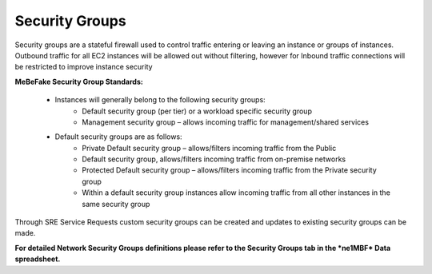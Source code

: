 Security Groups
^^^^^^^^^^^^^^^^^^^^^^^^^^^^^^^^^^^^^^^^^^^^^^^^^^^^^^^^^^^^^^^^

Security groups are a stateful firewall used to control traffic entering or leaving an instance or
groups of instances. Outbound traffic for all EC2 instances will be allowed out without filtering,
however for Inbound traffic connections will be restricted to improve instance security

**MeBeFake Security Group Standards:**

    * Instances will generally belong to the following security groups:
        - Default security group (per tier) or a workload specific security group
        - Management security group – allows incoming traffic for management/shared services
        
    * Default security groups are as follows:
        - Private Default security group – allows/filters incoming traffic from the Public
        - Default security group, allows/filters incoming traffic from on-premise networks
        - Protected Default security group – allows/filters incoming traffic from the Private 
          security group
        - Within a default security group instances allow incoming traffic from all other
          instances in the same security group


Through SRE Service Requests custom security groups can be created and updates to existing
security groups can be made.

**For detailed Network Security Groups definitions please refer to the Security Groups tab in
the *ne1MBF* Data spreadsheet.**